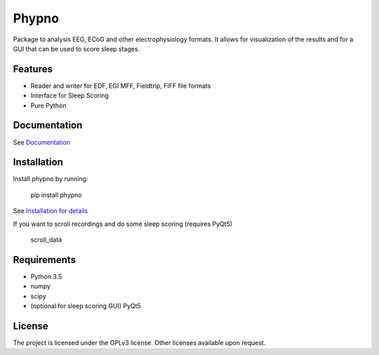 Phypno
======
Package to analysis EEG, ECoG and other electrophysiology formats.
It allows for visualization of the results and for a GUI that can be used to score sleep stages.

Features
--------
- Reader and writer for EDF, EGI MFF, Fieldtrip, FIFF file formats
- Interface for Sleep Scoring
- Pure Python

Documentation
-------------
See `Documentation  <http://phypno.readthedocs.org/>`_

Installation
------------
Install phypno by running:

    pip install phypno

See `Installation for details <https://phypno.readthedocs.io/en/latest/installation.html/>`_

If you want to scroll recordings and do some sleep scoring (requires PyQt5)

    scroll_data

Requirements
------------
- Python 3.5
- numpy
- scipy
- (optional for sleep scoring GUI) PyQt5

License
-------
The project is licensed under the GPLv3 license.
Other licenses available upon request.
